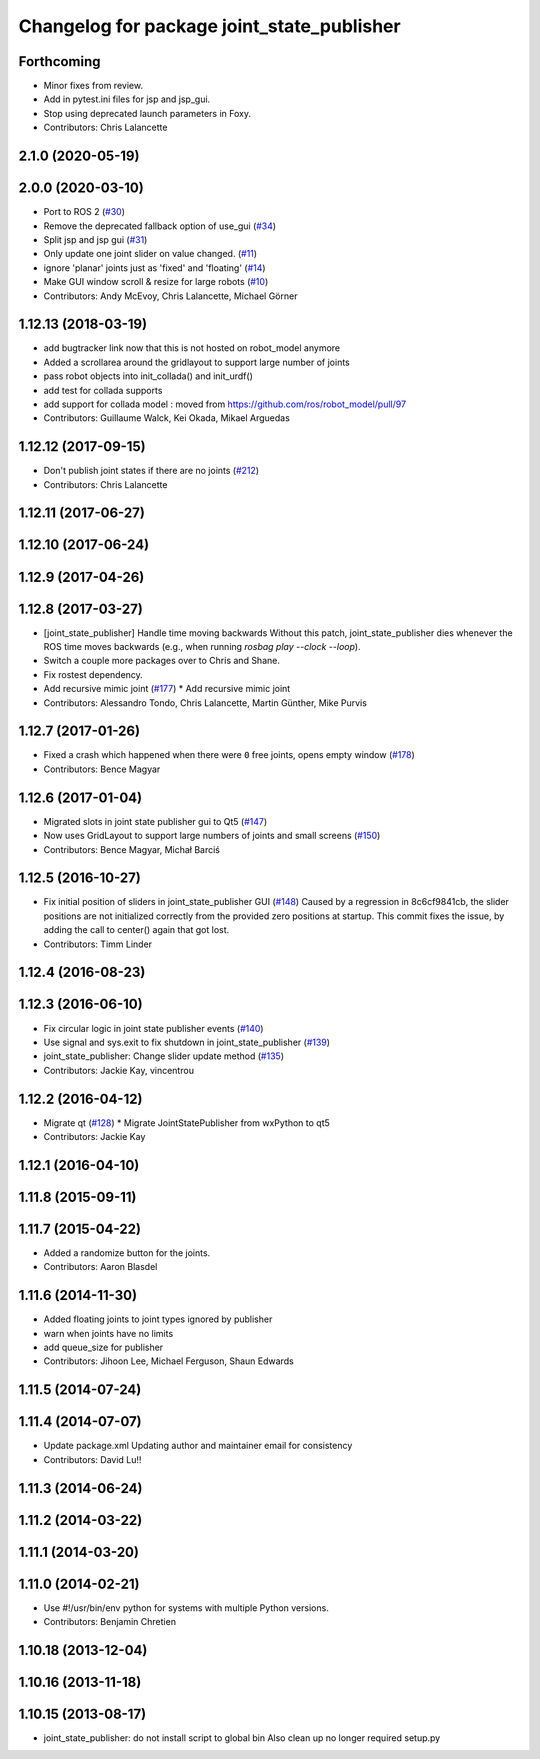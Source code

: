 ^^^^^^^^^^^^^^^^^^^^^^^^^^^^^^^^^^^^^^^^^^^
Changelog for package joint_state_publisher
^^^^^^^^^^^^^^^^^^^^^^^^^^^^^^^^^^^^^^^^^^^

Forthcoming
-----------
* Minor fixes from review.
* Add in pytest.ini files for jsp and jsp_gui.
* Stop using deprecated launch parameters in Foxy.
* Contributors: Chris Lalancette

2.1.0 (2020-05-19)
------------------

2.0.0 (2020-03-10)
------------------
* Port to ROS 2 (`#30 <https://github.com/ros/joint_state_publisher/issues/30>`_)
* Remove the deprecated fallback option of use_gui (`#34 <https://github.com/ros/joint_state_publisher/issues/34>`_)
* Split jsp and jsp gui (`#31 <https://github.com/ros/joint_state_publisher/issues/31>`_)
* Only update one joint slider on value changed. (`#11 <https://github.com/ros/joint_state_publisher/issues/11>`_)
* ignore 'planar' joints just as 'fixed' and 'floating' (`#14 <https://github.com/ros/joint_state_publisher/issues/14>`_)
* Make GUI window scroll & resize for large robots (`#10 <https://github.com/ros/joint_state_publisher/issues/10>`_)
* Contributors: Andy McEvoy, Chris Lalancette, Michael Görner

1.12.13 (2018-03-19)
--------------------
* add bugtracker link now that this is not hosted on robot_model anymore
* Added a scrollarea around the gridlayout to support large number of joints
* pass robot objects into init_collada() and init_urdf()
* add test for collada supports
* add support for collada model : moved from https://github.com/ros/robot_model/pull/97
* Contributors: Guillaume Walck, Kei Okada, Mikael Arguedas

1.12.12 (2017-09-15)
--------------------
* Don't publish joint states if there are no joints (`#212 <https://github.com/ros/robot_model/issues/212>`_)
* Contributors: Chris Lalancette

1.12.11 (2017-06-27)
--------------------

1.12.10 (2017-06-24)
--------------------

1.12.9 (2017-04-26)
-------------------

1.12.8 (2017-03-27)
-------------------
* [joint_state_publisher] Handle time moving backwards
  Without this patch, joint_state_publisher dies whenever the ROS time moves backwards (e.g., when running `rosbag play --clock --loop`).
* Switch a couple more packages over to Chris and Shane.
* Fix rostest dependency.
* Add recursive mimic joint (`#177 <https://github.com/ros/robot_model/issues/177>`_)
  * Add recursive mimic joint
* Contributors: Alessandro Tondo, Chris Lalancette, Martin Günther, Mike Purvis

1.12.7 (2017-01-26)
-------------------
* Fixed a crash which happened when there were ``0`` free joints, opens empty window (`#178 <https://github.com/ros/robot_model/issues/178>`_)
* Contributors: Bence Magyar

1.12.6 (2017-01-04)
-------------------
* Migrated slots in joint state publisher gui to Qt5 (`#147 <https://github.com/ros/robot_model/issues/147>`_)
* Now uses GridLayout to support large numbers of joints and small screens (`#150 <https://github.com/ros/robot_model/issues/150>`_)
* Contributors: Bence Magyar, Michał Barciś

1.12.5 (2016-10-27)
-------------------
* Fix initial position of sliders in joint_state_publisher GUI (`#148 <https://github.com/ros/robot_model/issues/148>`_)
  Caused by a regression in 8c6cf9841cb, the slider positions are not initialized correctly
  from the provided zero positions at startup.
  This commit fixes the issue, by adding the call to center() again that got lost.
* Contributors: Timm Linder

1.12.4 (2016-08-23)
-------------------

1.12.3 (2016-06-10)
-------------------
* Fix circular logic in joint state publisher events (`#140 <https://github.com/ros/robot_model/issues/140>`_)
* Use signal and sys.exit to fix shutdown in joint_state_publisher (`#139 <https://github.com/ros/robot_model/issues/139>`_)
* joint_state_publisher: Change slider update method (`#135 <https://github.com/ros/robot_model/issues/135>`_)
* Contributors: Jackie Kay, vincentrou

1.12.2 (2016-04-12)
-------------------
* Migrate qt (`#128 <https://github.com/ros/robot_model/issues/128>`_)
  * Migrate JointStatePublisher from wxPython to qt5
* Contributors: Jackie Kay

1.12.1 (2016-04-10)
-------------------

1.11.8 (2015-09-11)
-------------------

1.11.7 (2015-04-22)
-------------------
* Added a randomize button for the joints.
* Contributors: Aaron Blasdel

1.11.6 (2014-11-30)
-------------------
* Added floating joints to joint types ignored by publisher
* warn when joints have no limits
* add queue_size for publisher
* Contributors: Jihoon Lee, Michael Ferguson, Shaun Edwards

1.11.5 (2014-07-24)
-------------------

1.11.4 (2014-07-07)
-------------------
* Update package.xml
  Updating author and maintainer email for consistency
* Contributors: David Lu!!

1.11.3 (2014-06-24)
-------------------

1.11.2 (2014-03-22)
-------------------

1.11.1 (2014-03-20)
-------------------

1.11.0 (2014-02-21)
-------------------
* Use #!/usr/bin/env python for systems with multiple Python versions.
* Contributors: Benjamin Chretien

1.10.18 (2013-12-04)
--------------------

1.10.16 (2013-11-18)
--------------------

1.10.15 (2013-08-17)
--------------------

* joint_state_publisher: do not install script to global bin
  Also clean up no longer required setup.py

